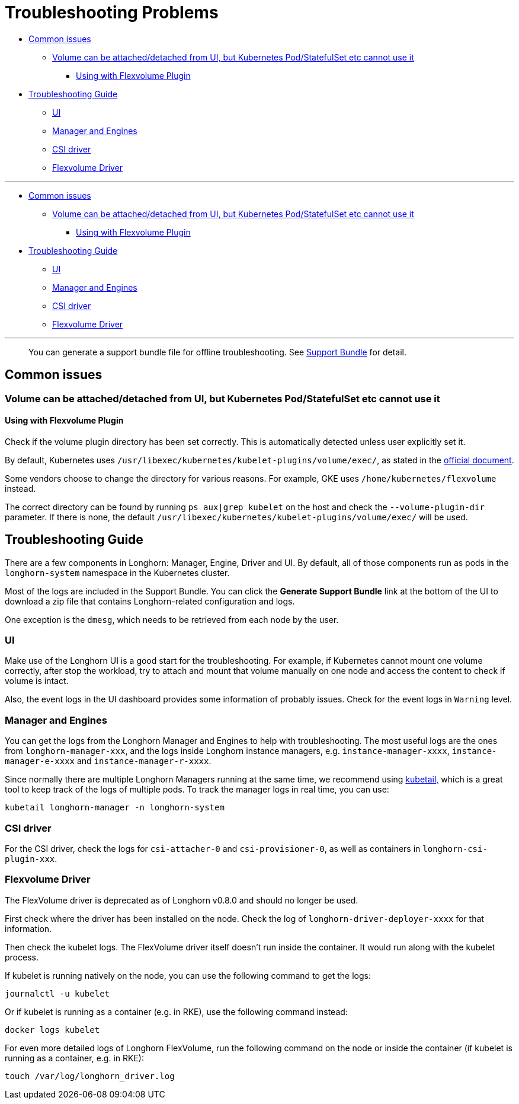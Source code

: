 = Troubleshooting Problems
:weight: 1
:current-version: {page-component-version}

* <<common-issues,Common issues>>
 ** <<volume-can-be-attacheddetached-from-ui-but-kubernetes-podstatefulset-etc-cannot-use-it,Volume can be attached/detached from UI, but Kubernetes Pod/StatefulSet etc cannot use it>>
  *** <<using-with-flexvolume-plugin,Using with Flexvolume Plugin>>
* <<troubleshooting-guide,Troubleshooting Guide>>
 ** <<ui,UI>>
 ** <<manager-and-engines,Manager and Engines>>
 ** <<csi-driver,CSI driver>>
 ** <<flexvolume-driver,Flexvolume Driver>>

'''

* <<common-issues,Common issues>>
 ** <<volume-can-be-attacheddetached-from-ui-but-kubernetes-podstatefulset-etc-cannot-use-it,Volume can be attached/detached from UI, but Kubernetes Pod/StatefulSet etc cannot use it>>
  *** <<using-with-flexvolume-plugin,Using with Flexvolume Plugin>>
* <<troubleshooting-guide,Troubleshooting Guide>>
 ** <<ui,UI>>
 ** <<manager-and-engines,Manager and Engines>>
 ** <<csi-driver,CSI driver>>
 ** <<flexvolume-driver,Flexvolume Driver>>

'''

____
You can generate a support bundle file for offline troubleshooting. See xref:troubleshoot/support-bundle.adoc[Support Bundle] for detail.
____

== Common issues

=== Volume can be attached/detached from UI, but Kubernetes Pod/StatefulSet etc cannot use it

==== Using with Flexvolume Plugin

Check if the volume plugin directory has been set correctly. This is automatically detected unless user explicitly set it.

By default, Kubernetes uses `/usr/libexec/kubernetes/kubelet-plugins/volume/exec/`, as stated in the https://github.com/kubernetes/community/blob/master/contributors/devel/sig-storage/flexvolume.md/#prerequisites[official document].

Some vendors choose to change the directory for various reasons. For example, GKE uses `/home/kubernetes/flexvolume` instead.

The correct directory can be found by running `ps aux|grep kubelet` on the host and check the `--volume-plugin-dir` parameter. If there is none, the default `/usr/libexec/kubernetes/kubelet-plugins/volume/exec/` will be used.

== Troubleshooting Guide

There are a few components in Longhorn: Manager, Engine, Driver and UI. By default, all of those components run as pods in the `longhorn-system` namespace in the Kubernetes cluster.

Most of the logs are included in the Support Bundle. You can click the *Generate Support Bundle* link at the bottom of the UI to download a zip file that contains Longhorn-related configuration and logs.

One exception is the `dmesg`, which needs to be retrieved from each node by the user.

=== UI

Make use of the Longhorn UI is a good start for the troubleshooting. For example, if Kubernetes cannot mount one volume correctly, after stop the workload, try to attach and mount that volume manually on one node and access the content to check if volume is intact.

Also, the event logs in the UI dashboard provides some information of probably issues. Check for the event logs in `Warning` level.

=== Manager and Engines

You can get the logs from the Longhorn Manager and Engines to help with troubleshooting. The most useful logs are the ones from `longhorn-manager-xxx`, and the logs inside Longhorn instance managers, e.g. `instance-manager-xxxx`, `instance-manager-e-xxxx` and `instance-manager-r-xxxx`.

Since normally there are multiple Longhorn Managers running at the same time, we recommend using https://github.com/johanhaleby/kubetail[kubetail,] which is a great tool to keep track of the logs of multiple pods. To track the manager logs in real time, you can use:

----
kubetail longhorn-manager -n longhorn-system
----

=== CSI driver

For the CSI driver, check the logs for `csi-attacher-0` and `csi-provisioner-0`, as well as containers in `longhorn-csi-plugin-xxx`.

=== Flexvolume Driver

The FlexVolume driver is deprecated as of Longhorn v0.8.0 and should no longer be used.

First check where the driver has been installed on the node. Check the log of `longhorn-driver-deployer-xxxx` for that information.

Then check the kubelet logs. The FlexVolume driver itself doesn't run inside the container. It would run along with the kubelet process.

If kubelet is running natively on the node, you can use the following command to get the logs:

----
journalctl -u kubelet
----

Or if kubelet is running as a container (e.g. in RKE), use the following command instead:

----
docker logs kubelet
----

For even more detailed logs of Longhorn FlexVolume, run the following command on the node or inside the container (if kubelet is running as a container, e.g. in RKE):

----
touch /var/log/longhorn_driver.log
----
